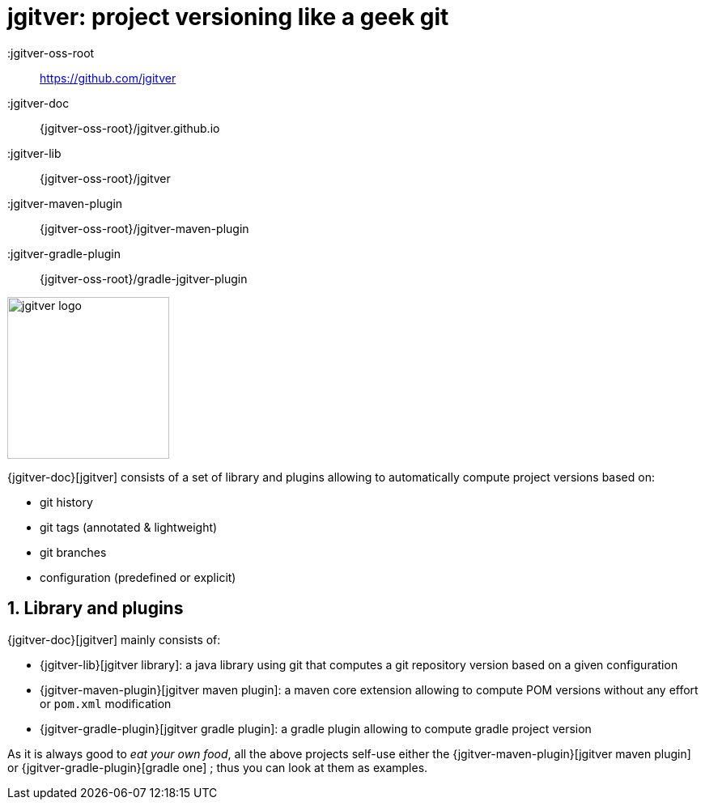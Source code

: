 = jgitver: project versioning like a [.line-through]#geek# git

:author: Matthieu Brouillard
:email: matthieu@brouillard.fr
:sectnums:
:toc: left
:toclevels: 2
:toc-title: Usage
:experimental:
:description: documentation for jgitver related projects
:keywords: jgitver git porject version versioning
:imagesdir: ./images
:icons: font

:jgitver-oss-root:: https://github.com/jgitver
:jgitver-doc:: {jgitver-oss-root}/jgitver.github.io
:jgitver-lib:: {jgitver-oss-root}/jgitver
:jgitver-maven-plugin:: {jgitver-oss-root}/jgitver-maven-plugin
:jgitver-gradle-plugin:: {jgitver-oss-root}/gradle-jgitver-plugin

image::jgitver_black.png[jgitver logo,200]

{jgitver-doc}[jgitver] consists of a set of library and plugins allowing to automatically compute project versions based on:

- git history
- git tags (annotated & lightweight)
- git branches
- configuration (predefined or explicit)

== Library and plugins

{jgitver-doc}[jgitver] mainly consists of:

- {jgitver-lib}[jgitver library]: a java library using git that computes a git repository version based on a given configuration
- {jgitver-maven-plugin}[jgitver maven plugin]: a maven core extension allowing to compute POM versions without any effort or `pom.xml` modification
- {jgitver-gradle-plugin}[jgitver gradle plugin]: a gradle plugin allowing to compute gradle project version

As it is always good to _eat your own food_, all the above projects self-use either the {jgitver-maven-plugin}[jgitver maven plugin] or {jgitver-gradle-plugin}[gradle one] ; thus you can look at them as examples.
